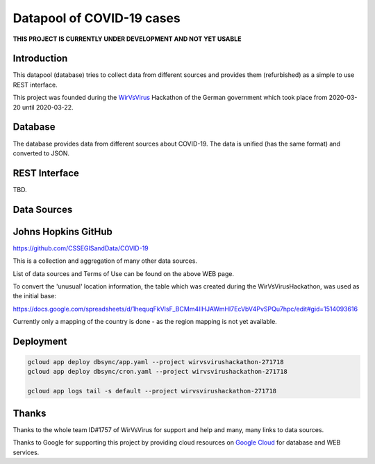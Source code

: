 Datapool of COVID-19 cases
++++++++++++++++++++++++++

**THIS PROJECT IS CURRENTLY UNDER DEVELOPMENT AND NOT YET USABLE**

Introduction
============

This datapool (database) tries to collect data from different sources
and provides them (refurbished) as a simple to use REST interface.

This project was founded during the WirVsVirus_ Hackathon of the
German government which took place from 2020-03-20 until 2020-03-22.

.. _WirVsVirus: https://wirvsvirushackathon.org/

.. image:: images/WirVsVirusLogoSmall.png
   :alt: "WirVsVirus Hackathon Logo"
   :width: 250

Database
========

The database provides data from different sources about COVID-19.  The
data is unified (has the same format) and converted to JSON.

REST Interface
==============

TBD.

Data Sources
============

Johns Hopkins GitHub
====================

https://github.com/CSSEGISandData/COVID-19

This is a collection and aggregation of many other data sources.

List of data sources and Terms of Use can be found on the above WEB page.

To convert the 'unusual' location information, the table which was
created during the WirVsVirusHackathon, was used as the initial base:

https://docs.google.com/spreadsheets/d/1hequqFkVIsF_BCMm4IlHJAWmHI7EcVbV4PvSPQu7hpc/edit#gid=1514093616

Currently only a mapping of the country is done - as the region
mapping is not yet available.


Deployment
==========

.. code:: bash

   gcloud app deploy dbsync/app.yaml --project wirvsvirushackathon-271718
   gcloud app deploy dbsync/cron.yaml --project wirvsvirushackathon-271718

   gcloud app logs tail -s default --project wirvsvirushackathon-271718


Thanks
======

Thanks to the whole team ID#1757 of WirVsVirus for support and help
and many, many links to data sources.

Thanks to Google for supporting this project by providing cloud
resources on `Google Cloud`_ for database and WEB services.

.. _Google Cloud: https://cloud.google.com/


..  LocalWords:  WirVsVirus Hackathon
